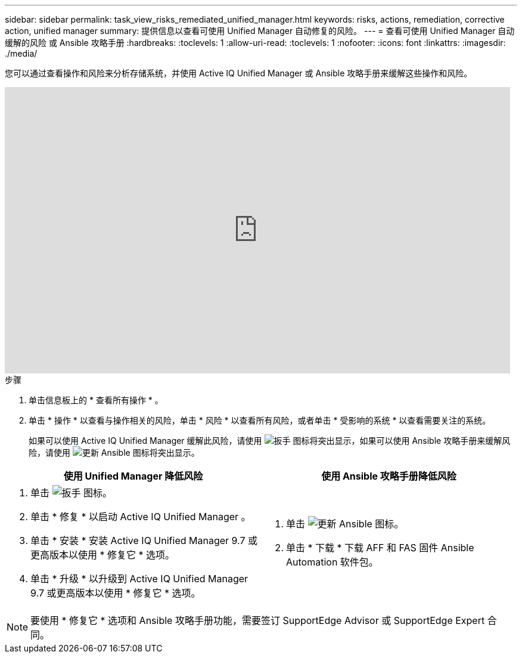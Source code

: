 ---
sidebar: sidebar 
permalink: task_view_risks_remediated_unified_manager.html 
keywords: risks, actions, remediation, corrective action, unified manager 
summary: 提供信息以查看可使用 Unified Manager 自动修复的风险。 
---
= 查看可使用 Unified Manager 自动缓解的风险 或 Ansible 攻略手册
:hardbreaks:
:toclevels: 1
:allow-uri-read: 
:toclevels: 1
:nofooter: 
:icons: font
:linkattrs: 
:imagesdir: ./media/


[role="lead"]
您可以通过查看操作和风险来分析存储系统，并使用 Active IQ Unified Manager 或 Ansible 攻略手册来缓解这些操作和风险。

video::XusFvXM7h-E[youtube,width=848,height=480]
.步骤
. 单击信息板上的 * 查看所有操作 * 。
. 单击 * 操作 * 以查看与操作相关的风险，单击 * 风险 * 以查看所有风险，或者单击 * 受影响的系统 * 以查看需要关注的系统。
+
如果可以使用 Active IQ Unified Manager 缓解此风险，请使用 image:spanner.png["扳手"] 图标将突出显示，如果可以使用 Ansible 攻略手册来缓解风险，请使用 image:update_ansible.png["更新 Ansible"] 图标将突出显示。



[cols="50,50"]
|===
| 使用 Unified Manager 降低风险 | 使用 Ansible 攻略手册降低风险 


 a| 
. 单击 image:spanner.png["扳手"] 图标。
. 单击 * 修复 * 以启动 Active IQ Unified Manager 。
. 单击 * 安装 * 安装 Active IQ Unified Manager 9.7 或更高版本以使用 * 修复它 * 选项。
. 单击 * 升级 * 以升级到 Active IQ Unified Manager 9.7 或更高版本以使用 * 修复它 * 选项。

 a| 
. 单击 image:update_ansible.png["更新 Ansible"] 图标。
. 单击 * 下载 * 下载 AFF 和 FAS 固件 Ansible Automation 软件包。


|===

NOTE: 要使用 * 修复它 * 选项和 Ansible 攻略手册功能，需要签订 SupportEdge Advisor 或 SupportEdge Expert 合同。
